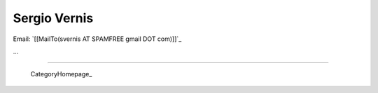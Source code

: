
Sergio Vernis
-------------

Email: `[[MailTo(svernis AT SPAMFREE gmail DOT com)]]`_

...

-------------------------

 CategoryHomepage_

.. ############################################################################


